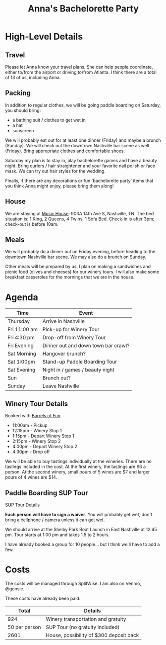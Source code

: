 #+title: Anna's Bachelorette Party

* High-Level Details

** Travel

Please let Anna know your travel plans.
She can help people coordinate, either to/from the airport or driving to/from Atlanta.
I think there are a total of 13 of us, including Anna.

** Packing

In addition to regular clothes, we will be going paddle boarding on Saturday, you should bring:
- a bathing suit / clothes to get wet in
- a hat
- sunscreen

We will probably eat out for at least one dinner (Friday) and maybe a brunch (Sunday).
We will check out the downtown Nashville bar scene as well (Friday).
Bring appropriate clothes and comfortable shoes.

Saturday my plan is to stay in, play bachelorette games and have a beauty night.
Bring curlers / hair straightener and your favorite nail polish or face mask.
We can try out hair styles for the wedding.

Finally, if there are any decorations or fun 'bachelorette party' items that you think Anna might enjoy, please bring them along!

** House

We are staying at [[https://www.turnkeyvr.com/nashville-tn/4br%252f-3ba][Music House]]: 903A 14th Ave S, Nashville, TN.
The bed situation is: 1 King, 2 Queens, 4 Twins, 1 Sofa Bed.
Check-in is after 3pm; check-out is before 10am.

** Meals

We will probably do a dinner out on Friday evening, before heading to the downtown Nashville bar scene.
We may also do a brunch on Sunday.

Other meals will be prepared by us.
I plan on making a sandwiches and picnic food (olives and cheeses) for our winery tours.
I will also make some breakfast casseroles for the mornings that we are in the house.

* Agenda

| Time         | Event                               |
|--------------+-------------------------------------|
| Thursday     | Arrive in Nashville                 |
| Fri 11:00 am | Pick-up for Winery Tour             |
| Fri 4:30 pm  | Drop-off from Winery Tour           |
| Fri Evening  | Dinner out and down town bar crawl? |
| Sat Morning  | Hangover brunch?                    |
| Sat 1:00pm   | Stand-up Paddle Boarding Tour       |
| Sat Evening  | Night in / games / beauty night     |
| Sun          | Brunch out?                         |
| Sunday       | Leave Nashville                     |

** Winery Tour Details

Booked with [[https://www.barrelsoffunnashville.com][Barrels of Fun]]

- 11:00am - Pickup
- 12:15pm - Winery Stop 1
- 1:15pm - Depart Winery Stop 1
- 2:15pm - Winery Stop 2
- 4:00pm - Depart Winery Stop 2
- 4:30pm - Drop off

We will be able to buy tastings individually at the wineries.
There are no tastings included in the cost.
At the first winery, the tastings are $6 a person.
At the second winery, small pours of 5 wines are $7 and larger pours of 4 wines are $14.

** Paddle Boarding SUP Tour

[[http://www.bigwilliesnashville.com/trip/downtown-nashville-sup-tour-for-bachelor-and-bachelorettes/][SUP Tour Details]]

*Each person will have to sign a waiver*.
You will probably get wet, don't bring a cellphone / camera unless it can get wet.

We should arrive at the Shelby Park Boat Launch in East Nashville at 12:45 pm.
Tour starts at 1:00 pm and takes 1.5 to 2 hours.

I have already booked a group for 10 people... but I think we'll have to add a few.

* Costs

The costs will be managed through SplitWise.
I am also on Venmo, @gonsie.

These costs have already been paid:

|         Total | Details                                 |
|---------------+-----------------------------------------|
|           924 | Winery transportation and gratuity      |
| 50 per person | SUP Tour (no gratuity included)         |
|          2601 | House, possibility of $300 deposit back |
